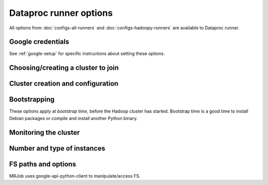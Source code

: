 Dataproc runner options
=======================

All options from :doc:`configs-all-runners` and :doc:`configs-hadoopy-runners`
are available to Dataproc runner.

Google credentials
------------------

See :ref:`google-setup` for specific instructions
about setting these options.


Choosing/creating a cluster to join
------------------------------------

.. mrjob-opt::
    :config: cluster_id
    :switch: --cluster-id
    :type: :ref:`string <data-type-string>`
    :set: dataproc
    :default: automatically create a cluster and use it

    The ID of a persistent Dataproc cluster to run jobs in.  It's fine for other
    jobs to be using the cluster; we give our job's steps a unique ID.


Cluster creation and configuration
-----------------------------------

.. mrjob-opt::
    :config: project_id
    :switch: --project-id
    :type: :ref:`string <data-type-string>`
    :set: dataproc
    :default: read from credentials config file

    The ID of the Google Cloud Project to run under.

    .. versionchanged:: 0.6.2

       This used to be called *gcp_project*

.. mrjob-opt::
    :config: zone
    :switch: --zone
    :type: :ref:`string <data-type-string>`
    :set: dataproc
    :default: gcloud SDK default

    Availability zone to run the job in. If you set this, you do not neet
    to set :mrjob-opt:`region`.

.. mrjob-opt::
    :config: region
    :switch: --region
    :type: :ref:`string <data-type-string>`
    :set: dataproc
    :default: gcloud SDK default

    region to run Dataproc jobs on (e.g.  ``us-central-1``). Setting region
    enables auto zone placement: a :mrjob-opt:`zone`) within the region will
    be picked for you.

.. mrjob-opt::
    :config: image_version
    :switch: --image-version
    :type: :ref:`string <data-type-string>`
    :set: dataproc
    :default: ``1.0``

    Cloud Image to run Dataproc jobs on.  See `the Dataproc docs on specifying the Dataproc version`_.  for details.

    .. _`the Dataproc docs on specifying the Dataproc version`:
        https://cloud.google.com/dataproc/dataproc-versions

.. mrjob-opt::
   :config: network
   :switch: --network
   :type: :ref:`string <data-type-string>`
   :set: dataproc
   :default: ``None``

   Name or URI on network to launch cluster in on Dataproc. Cannot be used
   with :mrjob-opt:`subnet`.

   .. versionadded:: 0.6.3

.. mrjob-opt::
   :config: subnet
   :switch: --subnet
   :type: :ref:`string <data-type-string>`
   :set: dataproc
   :default: ``None``

   Name or URI on subnetwork to launch cluster in on Dataproc. Cannot be used
   with :mrjob-opt:`network`.

   .. versionadded:: 0.6.3

.. mrjob-opt::
   :config: service_account
   :switch: --service-account
   :set: dataproc
   :default: ``None``

   Optional service account to use when creating a cluster. For more
   information see `Service Accounts <https://cloud.google.com/compute/docs/access/service-accounts#custom_service_accounts>`__.

   .. versionadded:: 0.6.3

.. mrjob-opt::
   :config: service_account_scopes
   :switch: --service-account-scopes
   :set: dataproc
   :default: (automatic)

   Optional service account scopes to pass to the API when creating a cluster.

   Generally it's suggested that you instead create a
   :mrjob-opt:`service_account` with the scopes you want.

   .. versionadded:: 0.6.3

.. mrjob-opt::
   :config: cluster_properties
   :switch: --cluster-property
   :set: dataproc
   :default: ``None``

   A dictionary of properties to set in the cluster's config files
   (e.g. ``mapred-site.xml``). For details, see
   `Cluster properties <https://cloud.google.com/dataproc/docs/concepts/configuring-clusters/cluster-properties>`__.


Bootstrapping
-------------

These options apply at *bootstrap time*, before the Hadoop cluster has
started. Bootstrap time is a good time to install Debian packages or compile
and install another Python binary.

.. mrjob-opt::
    :config: bootstrap
    :switch: --bootstrap
    :type: :ref:`string list <data-type-string-list>`
    :set: dataproc
    :default: ``[]``

    A list of lines of shell script to run once on each node in your cluster,
    at bootstrap time.

    Passing expressions like ``path#name`` will cause
    *path* to be automatically uploaded to the task's working directory
    with the filename *name*, marked as executable, and interpolated into the
    script by their absolute path on the machine running the script. *path*
    may also be a URI, and ``~`` and environment variables within *path*
    will be resolved based on the local environment. *name* is optional.
    For details of parsing, see :py:func:`~mrjob.setup.parse_setup_cmd`.

    Unlike with :mrjob-opt:`setup`, archives are not supported (unpack them
    yourself).

    Remember to put ``sudo`` before commands requiring root privileges!


.. mrjob-opt::
   :config: bootstrap_python
   :switch: --bootstrap-python, --no-bootstrap-python
   :type: boolean
   :set: dataproc
   :default: ``True``

   Attempt to install a compatible version of Python at bootstrap time,
   including :command:`pip` and development libraries (so you can build
   Python packages written in C).

   This is useful even in Python 2, which is installed by default, but without
   :command:`pip` and development libraries.

Monitoring the cluster
-----------------------

.. mrjob-opt::
    :config: check_cluster_every
    :switch: --check-cluster-every
    :type: :ref:`string <data-type-string>`
    :set: dataproc
    :default: 10

    How often to check on the status of Dataproc jobs in seconds. If you set this
    too low, GCP will throttle you.

Number and type of instances
----------------------------

.. mrjob-opt::
    :config: instance_type
    :switch: --instance-type
    :type: :ref:`string <data-type-string>`
    :set: dataproc
    :default: ``'n1-standard-1'``

    What sort of GCE instance(s) to use on the nodes that actually run tasks
    (see https://cloud.google.com/compute/docs/machine-types).  When you run multiple
    instances (see :mrjob-opt:`instance_type`), the master node is just
    coordinating the other nodes, so usually the default instance type
    (``n1-standard-1``) is fine, and using larger instances is wasteful.

.. mrjob-opt::
    :config: master_instance_type
    :switch: --master-instance-type
    :type: :ref:`string <data-type-string>`
    :set: dataproc
    :default: ``'n1-standard-1'``

    like :mrjob-opt:`instance_type`, but only for the master Hadoop node.
    This node hosts the task tracker and HDFS, and runs tasks if there are no
    other nodes. Usually you just want to use :mrjob-opt:`instance_type`.

.. mrjob-opt::
    :config: core_instance_type
    :switch: --core-instance-type
    :type: :ref:`string <data-type-string>`
    :set: dataproc
    :default: value of :mrjob-opt:`instance_type`

    like :mrjob-opt:`instance_type`, but only for worker Hadoop nodes; these nodes run tasks and host HDFS. Usually you
    just want to use :mrjob-opt:`instance_type`.


.. mrjob-opt::
    :config: task_instance_type
    :switch: --task-instance-type
    :type: :ref:`string <data-type-string>`
    :set: dataproc
    :default: value of :mrjob-opt:`instance_type`

    like :mrjob-opt:`instance_type`, but only for the task Hadoop nodes;
    these nodes run tasks but do not host HDFS. Usually you just want to use
    :mrjob-opt:`instance_type`.


.. mrjob-opt::
    :config: num_core_instances
    :switch: --num-core-instances
    :type: :ref:`string <data-type-string>`
    :set: dataproc
    :default: 2

    Number of worker instances to start up. These run your job and
    host HDFS.

.. mrjob-opt::
    :config: num_task_instances
    :switch: --num-task-instances
    :type: :ref:`string <data-type-string>`
    :set: dataproc
    :default: 0

    Number of task instances to start up.  These run your job but do not host
    HDFS. If you use this, you must set :mrjob-opt:`num_core_instances`; Dataproc does not allow you to
    run task instances without core instances (because there's nowhere to host
    HDFS).


.. mrjob-opt::
   :config: core_instance_config
   :switch: --core-instance-config
   :set: dataproc
   :default: ``None``

   A dictionary of additional parameters to pass as ``config.worker_config``
   when creating the cluster. Follows the format of
   `InstanceGroupConfig <https://cloud.google.com/dataproc/docs/reference/rest/v1/projects.regions.clusters#InstanceGroupConfig>`__ except that it uses
   `snake_case` instead of `camel_case`.

   For example, to specify 100GB of disk space on core instances, add this to
   your config file:

   .. code-block:: yaml

       runners:
         dataproc:
           core_instance_config:
             disk_config:
               boot_disk_size_gb: 100

   To set this option on the command line, pass in JSON:

   .. code-block:: sh

       --core-instance-config '{"disk_config": {"boot_disk_size_gb": 100}}'

   This option *can* be used to set number of core instances
   (``num_instances``) or instance type (``machine_type_uri``), but usually
   you'll want to use :mrjob-opt:`num_core_instances` and
   :mrjob-opt:`core_instance_type` along with this option.

   .. versionadded:: 0.6.3

.. mrjob-opt::
   :config: master_instance_config
   :switch: --master-instance-config
   :set: dataproc
   :default: ``None``

   A dictionary of additional parameters to pass as ``config.master_config``
   when creating the cluster. See :mrjob-opt:`core_instance_config` for
   more details.

   .. versionadded:: 0.6.3


.. mrjob-opt::
   :config: task_instance_config
   :switch: --task-instance-config
   :set: dataproc
   :default: ``None``

   A dictionary of additional parameters to pass as
   ``config.secondary_worker_config``
   when creating the cluster. See :mrjob-opt:`task_instance_config` for
   more details.

   To make task instances preemptible, add this to your config file:

   .. code-block:: yaml

       runners:
         dataproc:
           task_instance_config:
             is_preemptible: true

   Note that this config won't be applied unless you specify at least one
   task instance (either through :mrjob-opt:`num_task_instances` or
   by passing ``num_instances`` to this option).

   .. versionadded:: 0.6.3


FS paths and options
--------------------
MRJob uses google-api-python-client to manipulate/access FS.

.. mrjob-opt::
    :config: cloud_tmp_dir
    :switch: --cloud-tmp-dir
    :type: :ref:`string <data-type-string>`
    :set: dataproc
    :default: (automatic)

    GCS directory (URI ending in ``/``) to use as temp space, e.g.
    ``gs://yourbucket/tmp/``.

    By default, mrjob looks for a bucket belong to you whose name starts with
    ``mrjob-`` and which matches :mrjob-opt:`region`. If it can't find
    one, it creates one with a random name. This option is then set to `tmp/`
    in this bucket (e.g. ``gs://mrjob-01234567890abcdef/tmp/``).

.. mrjob-opt::
    :config: cloud_fs_sync_secs
    :switch: --cloud-fs-sync-secs
    :type: :ref:`string <data-type-string>`
    :set: dataproc
    :default: 5.0

    How long to wait for GCS to reach eventual consistency. This is typically
    less than a second, but the default is 5.0 to be safe.
